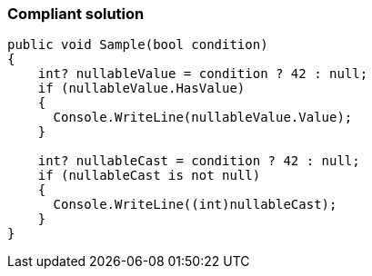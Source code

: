 === Compliant solution

[source,csharp]
----
public void Sample(bool condition)
{
    int? nullableValue = condition ? 42 : null;
    if (nullableValue.HasValue)
    {
      Console.WriteLine(nullableValue.Value);
    }

    int? nullableCast = condition ? 42 : null;
    if (nullableCast is not null)
    {
      Console.WriteLine((int)nullableCast);
    }
}
----
